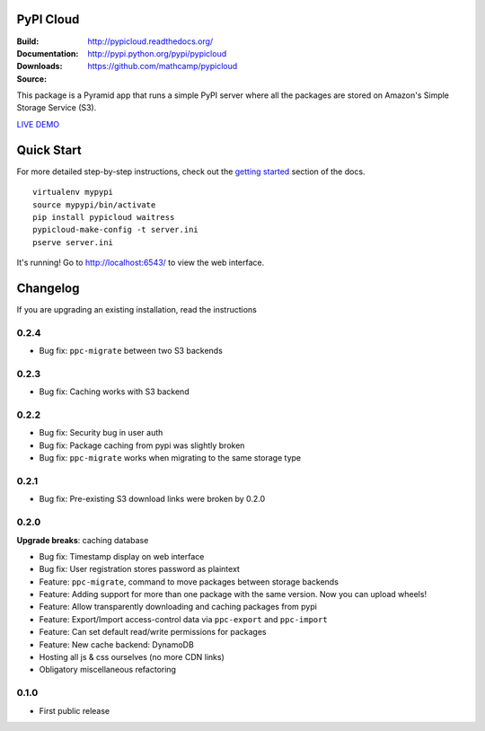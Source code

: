 PyPI Cloud
==========
:Build: |build|_ |coverage|_
:Documentation: http://pypicloud.readthedocs.org/
:Downloads: http://pypi.python.org/pypi/pypicloud
:Source: https://github.com/mathcamp/pypicloud

.. |build| image:: https://travis-ci.org/mathcamp/pypicloud.png?branch=master
.. _build: https://travis-ci.org/mathcamp/pypicloud
.. |coverage| image:: https://coveralls.io/repos/mathcamp/pypicloud/badge.png?branch=master
.. _coverage: https://coveralls.io/r/mathcamp/pypicloud?branch=master

This package is a Pyramid app that runs a simple PyPI server where all the
packages are stored on Amazon's Simple Storage Service (S3).

`LIVE DEMO <http://pypi.stevearc.com>`_

Quick Start
===========
For more detailed step-by-step instructions, check out the `getting started
<http://pypicloud.readthedocs.org/en/latest/topics/getting_started.html>`_
section of the docs.

::

    virtualenv mypypi
    source mypypi/bin/activate
    pip install pypicloud waitress
    pypicloud-make-config -t server.ini
    pserve server.ini

It's running! Go to http://localhost:6543/ to view the web interface.


Changelog
=========
If you are upgrading an existing installation, read the instructions

0.2.4
-----
* Bug fix: ``ppc-migrate`` between two S3 backends 

0.2.3
-----
* Bug fix: Caching works with S3 backend 

0.2.2
-----
* Bug fix: Security bug in user auth 
* Bug fix: Package caching from pypi was slightly broken 
* Bug fix: ``ppc-migrate`` works when migrating to the same storage type 

0.2.1
-----
* Bug fix: Pre-existing S3 download links were broken by 0.2.0 

0.2.0
-----
**Upgrade breaks**: caching database

* Bug fix: Timestamp display on web interface 
* Bug fix: User registration stores password as plaintext 
* Feature: ``ppc-migrate``, command to move packages between storage backends 
* Feature: Adding support for more than one package with the same version. Now you can upload wheels! 
* Feature: Allow transparently downloading and caching packages from pypi 
* Feature: Export/Import access-control data via ``ppc-export`` and ``ppc-import`` 
* Feature: Can set default read/write permissions for packages 
* Feature: New cache backend: DynamoDB 
* Hosting all js & css ourselves (no more CDN links) 
* Obligatory miscellaneous refactoring

0.1.0
-----
* First public release


